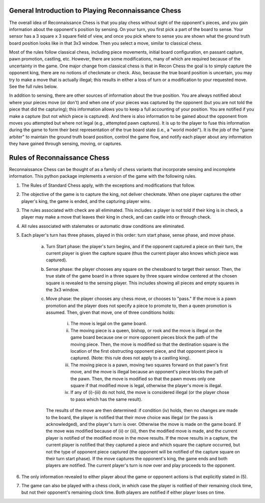 General Introduction to Playing Reconnaissance Chess
====================================================

The overall idea of Reconnaissance Chess is that you play chess without sight of the opponent's pieces, and you gain
information about the opponent's position
by sensing.  On your turn, you first pick a part of the board to sense.  Your sensor has a 3 square x 3 square field of
view, and once you pick where to sense you are shown what the ground truth board position looks like in that 3x3 window.
Then you select a move, similar to classical chess.

Most of the rules follow classical chess, including piece movements, initial board configuration, en passant capture,
pawn promotion, castling, etc. However, there are some modifications, many of which are required because
of the uncertainty in the game.  One major change from classical chess is that in Recon Chess the goal is to simply
capture the opponent king, there are no notions of checkmate or check.  Also, because the true board position is
uncertain, you may try to make a move that is actually illegal; this results in either a loss of turn or a modification
to your requested move.  See the full rules below.

In addition to sensing, there are other sources of information about the true position.  You are always notified about
where your pieces move (or don't) and when one of your pieces was captured by the opponent (but you are not told the
piece that did the
capturing); this information allows you to keep a full accounting of your position.  You are notified if you make
a capture (but not which piece is captured). And there is also information to be gained about the opponent from moves
you attempted but where not legal (e.g., attempted pawn captures). It is up to the player to fuse this information
during the game to form their best representation of the true board state (i.e., a "world model").  It is the job
of the "game arbiter" to maintain the ground truth board position, control the game flow, and notify each player about
any information they have gained through sensing, moving, or captures.


Rules of Reconnaissance Chess
=============================

Reconnaissance Chess can be thought of as a family of chess variants that incorporate sensing and incomplete information.
This python package implements a version of the game with the following rules.

1. The Rules of Standard Chess apply, with the exceptions and modifications that follow.

2. The objective of the game is to capture the king, not deliver checkmate. When one player captures the other player's king, the game is ended, and the capturing player wins.

3. The rules associated with check are all eliminated.  This includes: a player is not told if their king is in check, a player may make a move that leaves their king in check, and can castle into or through check.

4. All rules associated with stalemates or automatic draw conditions are eliminated.

5. Each player's turn has three phases, played in this order: turn start phase, sense phase, and move phase.

    a. Turn Start phase: the player's turn begins, and if the opponent captured a piece on their turn, the current player is given the capture square (thus the current player also knows which piece was captured).

    b. Sense phase: the player chooses any square on the chessboard to target their sensor.  Then, the true state of the game board in a three square by three square window centered at the chosen square is revealed to the sensing player.  This includes showing all pieces and empty squares in the 3x3 window.

    c. Move phase: the player chooses any chess move, or chooses to "pass."  If the move is a pawn promotion and the player does not specify a piece to promote to, then a queen promotion is assumed. Then, given that move, one of three conditions holds:

        i. The move is legal on the game board.

        ii. The moving piece is a queen, bishop, or rook and the move is illegal on the game board because one or more opponent pieces block the path of the moving piece.  Then, the move is modified so that the destination square is the location of the first obstructing opponent piece, and that opponent piece is captured.  (Note: this rule does not apply to a castling king).

        iii. The moving piece is a pawn, moving two squares forward on that pawn's first move, and the move is illegal because an opponent's piece blocks the path of the pawn.  Then, the move is modified so that the pawn moves only one square if that modified move is legal, otherwise the player's move is illegal.

        iv. If any of (i)-(iii) do not hold, the move is considered illegal (or the player chose to pass which has the same result).

       The results of the move are then determined: if condition (iv) holds, then no changes are made to the board, the player is notified that their move choice was illegal (or the pass is acknowledged), and the player's turn is over.  Otherwise the move is made on the game board.  If the move was modified because of (ii) or (iii), then the modified move is made, and the current player is notified of the modified move in the move results.  If the move results in a capture, the current player is notified that they captured a piece and which square the capture occurred, but not the type of opponent piece captured (the opponent will be notified of the capture square on their turn start phase).  If the move captures the opponent's king, the game ends and both players are notified.  The current player's turn is now over and play proceeds to the opponent.

6. The only information revealed to either player about the game or opponent actions is that explicitly stated in (5).

7. The game can also be played with a chess clock, in which case the player is notified of their remaining clock time, but not their opponent's remaining clock time.  Both players are notified if either player loses on time.